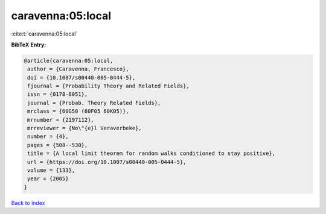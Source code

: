 caravenna:05:local
==================

:cite:t:`caravenna:05:local`

**BibTeX Entry:**

.. code-block:: bibtex

   @article{caravenna:05:local,
    author = {Caravenna, Francesco},
    doi = {10.1007/s00440-005-0444-5},
    fjournal = {Probability Theory and Related Fields},
    issn = {0178-8051},
    journal = {Probab. Theory Related Fields},
    mrclass = {60G50 (60F05 60K05)},
    mrnumber = {2197112},
    mrreviewer = {No\"{e}l Veraverbeke},
    number = {4},
    pages = {508--530},
    title = {A local limit theorem for random walks conditioned to stay positive},
    url = {https://doi.org/10.1007/s00440-005-0444-5},
    volume = {133},
    year = {2005}
   }

`Back to index <../By-Cite-Keys.rst>`_
